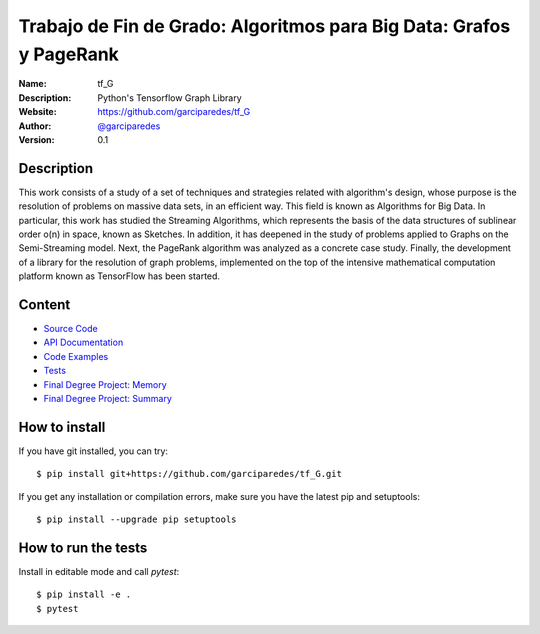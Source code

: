 Trabajo de Fin de Grado: Algoritmos para Big Data: Grafos y PageRank
====================================================================

:Name: tf_G
:Description: Python's Tensorflow Graph Library
:Website: https://github.com/garciparedes/tf_G
:Author: `@garciparedes <http://garciparedes.me>`__
:Version: 0.1

.. |travisci| image:: https://img.shields.io/travis/AeroPython/PyFME/master.svg?style=flat-square
   :target: https://travis-ci.org/garciparedes/tf_G

.. |codecov| image:: https://img.shields.io/codecov/c/github/garciparedes/tf_G.svg?style=flat-square
   :target: https://codecov.io/gh/garciparedes/tf_G?branch=master

.. |docs| image:: https://img.shields.io/badge/docs-latest-brightgreen.svg?style=flat-square
   :target: http://tf_G.readthedocs.io/en/latest/?badge=latest

|travisci| |codecov| |docs|

Description
--------------------------------------------------------------------------------
This work consists of a study of a set of techniques and strategies related with algorithm's design, whose purpose is the resolution of problems on massive data sets, in an efficient way. This field is known as Algorithms for Big Data. In particular, this work has studied the Streaming Algorithms, which represents the basis of the data structures of sublinear order o(n) in space, known as Sketches. In addition, it has deepened in the study of problems applied to Graphs on the Semi-Streaming model. Next, the PageRank algorithm was analyzed as a concrete case study. Finally, the development of a library for the resolution of graph problems, implemented on the top of the intensive mathematical computation platform known as TensorFlow has been started.

Content
-------
* `Source Code <https://github.com/garciparedes/tf_G/blob/master/src/tf_G>`__
* `API Documentation <http://tf-g.readthedocs.io/>`__
* `Code Examples <https://github.com/garciparedes/tf_G/blob/master/examples>`__
* `Tests <https://github.com/garciparedes/tf_G/blob/master/tests>`__
* `Final Degree Project: Memory <https://github.com/garciparedes/tf_G/blob/master/tex/document/document.pdf>`__
* `Final Degree Project: Summary <https://github.com/garciparedes/tf_G/blob/master/tex/summary/summary.pdf>`__


How to install
--------------

If you have git installed, you can try::

    $ pip install git+https://github.com/garciparedes/tf_G.git

If you get any installation or compilation errors, make sure you have the latest pip and setuptools::

    $ pip install --upgrade pip setuptools

How to run the tests
--------------------

Install in editable mode and call `pytest`::

    $ pip install -e .
    $ pytest
